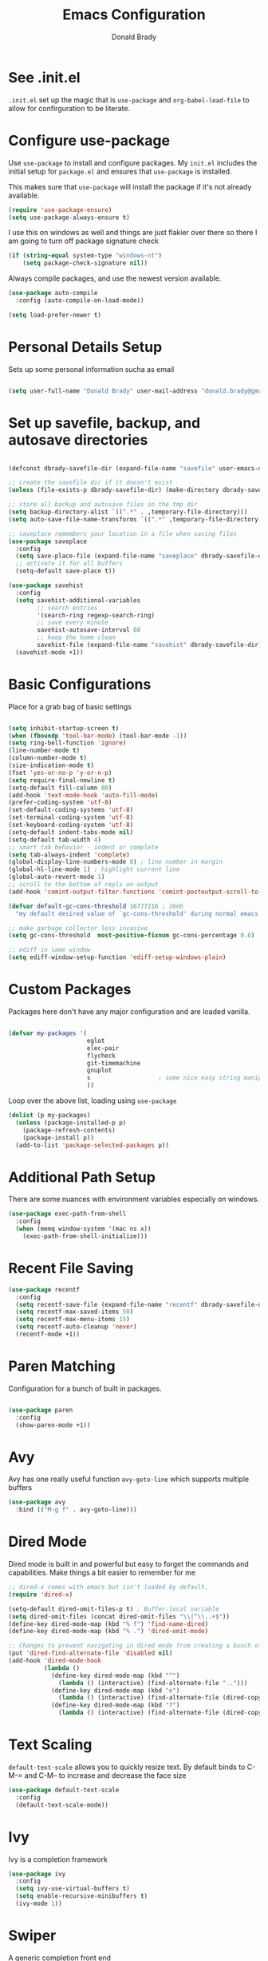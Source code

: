 #+TITLE: Emacs Configuration
#+AUTHOR: Donald Brady
#+EMAIL: donald.brady@gmail.com
#+OPTIONS: toc:nil
#+STARTUP: overview

* See .init.el

  =.init.el= set up the magic that is =use-package= and =org-babel-load-file= to
  allow for confirguration to be literate.
  
* Configure use-package

  Use =use-package= to install and configure packages. My =init.el= includes
  the initial setup for =package.el= and ensures that =use-package= is installed.

  This makes sure that =use-package= will install the package if it's not already
  available. 

  #+BEGIN_SRC emacs-lisp
    (require 'use-package-ensure)
    (setq use-package-always-ensure t)
  #+END_SRC

  I use this on windows as well and things are just flakier over there so there I
  am going to turn off package signature check

  #+BEGIN_SRC emacs-lisp
    (if (string-equal system-type "windows-nt")
        (setq package-check-signature nil))
  #+END_SRC

  Always compile packages, and use the newest version available.

  #+BEGIN_SRC emacs-lisp
    (use-package auto-compile
      :config (auto-compile-on-load-mode))

    (setq load-prefer-newer t)
  #+END_SRC

* Personal Details Setup

  Sets up some personal information sucha as email

  #+BEGIN_SRC emacs-lisp

    (setq user-full-name "Donald Brady" user-mail-address "donald.brady@gmail.com")

  #+END_SRC

* Set up savefile, backup, and autosave directories

  #+BEGIN_SRC emacs-lisp

    (defconst dbrady-savefile-dir (expand-file-name "savefile" user-emacs-directory))

    ;; create the savefile dir if it doesn't exist
    (unless (file-exists-p dbrady-savefile-dir) (make-directory dbrady-savefile-dir))

    ;; store all backup and autosave files in the tmp dir
    (setq backup-directory-alist `((".*" . ,temporary-file-directory)))
    (setq auto-save-file-name-transforms `((".*" ,temporary-file-directory t)))

    ;; saveplace remembers your location in a file when saving files
    (use-package saveplace
      :config
      (setq save-place-file (expand-file-name "saveplace" dbrady-savefile-dir))
      ;; activate it for all buffers
      (setq-default save-place t))

    (use-package savehist
      :config
      (setq savehist-additional-variables
            ;; search entries
            '(search-ring regexp-search-ring)
            ;; save every minute
            savehist-autosave-interval 60
            ;; keep the home clean
            savehist-file (expand-file-name "savehist" dbrady-savefile-dir))
      (savehist-mode +1))

  #+END_SRC

* Basic Configurations

  Place for a grab bag of basic settings

#+BEGIN_SRC emacs-lisp

  (setq inhibit-startup-screen t)
  (when (fboundp 'tool-bar-mode) (tool-bar-mode -1))
  (setq ring-bell-function 'ignore)
  (line-number-mode t)
  (column-number-mode t)
  (size-indication-mode t)
  (fset 'yes-or-no-p 'y-or-n-p)
  (setq require-final-newline t)
  (setq-default fill-column 80)
  (add-hook 'text-mode-hook 'auto-fill-mode)
  (prefer-coding-system 'utf-8)
  (set-default-coding-systems 'utf-8)
  (set-terminal-coding-system 'utf-8)
  (set-keyboard-coding-system 'utf-8)
  (setq-default indent-tabs-mode nil)   
  (setq-default tab-width 4)            
  ;; smart tab behavior - indent or complete
  (setq tab-always-indent 'complete)
  (global-display-line-numbers-mode 0) ; line number in margin
  (global-hl-line-mode 1) ; highlight current line
  (global-auto-revert-mode 1)
  ;; scroll to the bottom of repls on output
  (add-hook 'comint-output-filter-functions 'comint-postoutput-scroll-to-bottom)

  (defvar default-gc-cons-threshold 16777216 ; 16mb
    "my default desired value of `gc-cons-threshold' during normal emacs operations.")

  ;; make garbage collector less invasive
  (setq gc-cons-threshold  most-positive-fixnum gc-cons-percentage 0.6)

  ;; ediff in same window
  (setq ediff-window-setup-function 'ediff-setup-windows-plain)

#+END_SRC

* Custom Packages

  Packages here don't have any major configuration and are loaded vanilla.

  #+BEGIN_SRC emacs-lisp

    (defvar my-packages '(
                          eglot
                          elec-pair
                          flycheck            
                          git-timemachine
                          gnuplot 
                          s                   ; some nice easy string manipulation functions
                          ))
  #+END_SRC

  Loop over the above list, loading using =use-package=

  #+BEGIN_SRC emacs-lisp
    (dolist (p my-packages)
      (unless (package-installed-p p)
        (package-refresh-contents)
        (package-install p))
      (add-to-list 'package-selected-packages p))
  #+END_SRC

* Additional Path Setup
  There are some nuances with environment variables especially on windows.

  #+BEGIN_SRC emacs-lisp
    (use-package exec-path-from-shell
      :config
      (when (memq window-system '(mac ns x))
        (exec-path-from-shell-initialize)))
  #+END_SRC

* Recent File Saving

  #+BEGIN_SRC emacs-lisp
    (use-package recentf
      :config
      (setq recentf-save-file (expand-file-name "recentf" dbrady-savefile-dir))
      (setq recentf-max-saved-items 50)
      (setq recentf-max-menu-items 15)
      (setq recentf-auto-cleanup 'never)
      (recentf-mode +1))
  #+END_SRC

* Paren Matching

  Configuration for a bunch of built in packages.

  #+BEGIN_SRC emacs-lisp

    (use-package paren
      :config
      (show-paren-mode +1))

  #+END_SRC

* Avy
  Avy has one really useful function =avy-goto-line= which supports multiple
  buffers

  #+BEGIN_SRC emacs-lisp
    (use-package avy
      :bind (("M-g f" . avy-goto-line)))
  #+END_SRC
  
* Dired Mode

  Dired mode is built in and powerful but easy to forget the commands and
  capabilities. Make things a bit easier to remember for me

  #+BEGIN_SRC emacs-lisp
    ;; dired-x comes with emacs but isn't loaded by default.
    (require 'dired-x)

    (setq-default dired-omit-files-p t) ; Buffer-local variable
    (setq dired-omit-files (concat dired-omit-files "\\|^\\..+$"))
    (define-key dired-mode-map (kbd "% f") 'find-name-dired)
    (define-key dired-mode-map (kbd "% .") 'dired-omit-mode)

    ;; Changes to prevent navigating in dired mode from creating a bunch of buffers for every directory
    (put 'dired-find-alternate-file 'disabled nil)
    (add-hook 'dired-mode-hook
              (lambda ()
                (define-key dired-mode-map (kbd "^")
                  (lambda () (interactive) (find-alternate-file "..")))
                (define-key dired-mode-map (kbd "e")
                  (lambda () (interactive) (find-alternate-file (dired-copy-filename-as-kill))))
                (define-key dired-mode-map (kbd "f")
                  (lambda () (interactive) (find-alternate-file (dired-copy-filename-as-kill))))))

  #+END_SRC

* Text Scaling

  =default-text-scale= allows you to quickly resize text. By default binds to
  C-M-= and C-M-- to increase and decrease the face size 

  #+BEGIN_SRC emacs-lisp
    (use-package default-text-scale
      :config
      (default-text-scale-mode))
  #+END_SRC

* Ivy
  Ivy is a completion framework

  #+BEGIN_SRC emacs-lisp
    (use-package ivy
      :config
      (setq ivy-use-virtual-buffers t)
      (setq enable-recursive-minibuffers t)
      (ivy-mode 1))
  #+END_SRC

* Swiper
  A generic completion front end

  #+BEGIN_SRC emacs-lisp
    (use-package swiper
      :bind (("C-s" . swiper)))
  #+END_SRC

* Spray Speed Reader

  [[https://gitlab.com/iankelling/spray][Speed reading mode]]. Just enter the mode and use keys h/left arrow, l/right arrow, f and s for faster
  and slower, q quits

  #+BEGIN_SRC emacs-lisp

    (require 'spray)
    (setq spray-wpm 200)

  #+END_SRC

* PDF Tools

  [[https://github.com/politza/pdf-tools][PDF Tools]] is a much better pdf viewer

  #+BEGIN_SRC emacs-lisp
    (use-package pdf-tools
      :config
      (pdf-loader-install))
  #+END_SRC

* (Yas) Snippets
  Use =yas-snippets= for handy text completion

  #+BEGIN_SRC emacs-lisp
    (use-package yasnippet
      :ensure yasnippet-snippets
      :config
      (yas-global-mode 1))
  #+END_SRC
  
* Org Mode

  Set up for all things =org-mode=

** Org and Extensions

   Load org and other related packages.

   #+BEGIN_SRC emacs-lisp
     
     (use-package org :ensure org-plus-contrib)
     (require 'org-habit)
     (use-package org-superstar)
     (use-package org-edna)
     (use-package org-super-agenda)
     (use-package org-ql)
     
   #+END_SRC

   Some basic configuration for Org Mode beginning with minor modes for spell
   checking and replacing the =*='s with various types of bullets.
   
   #+BEGIN_SRC emacs-lisp
     (add-hook 'org-mode-hook (lambda () (org-superstar-mode 1)))
     (define-key org-mode-map (kbd "C-c l") 'org-store-link)
     (define-key org-mode-map (kbd "C-x n s") 'org-toggle-narrow-to-subtree)
     (setq org-image-actual-width nil)
     (setq org-modules (append '(org-protocol) org-modules))
     (setq org-modules (append '(habit) org-modules))
     (setq org-catch-invisible-edits 'smart)
     (setq org-ctrl-k-protect-subtree t)
     (set-face-attribute 'org-headline-done nil :strike-through t)
     (setq org-return-follows-link t)
   #+END_SRC

** Org File Locations

   Just one location and using git to manage sharing as needed. 

   #+BEGIN_SRC emacs-lisp
     (setq org-directory "~/OrgDocuments")
     (setq org-agenda-files (directory-files-recursively org-directory "org$"))
     (setq org-default-notes-file (concat org-directory "/personal/index.org"))
     (setq db/org-work-files-directory (expand-file-name "dcllp" org-directory))
     (setq db/org-personal-files-directory (expand-file-name "personal" org-directory))
   #+END_SRC

** Org Roam

   #+BEGIN_SRC emacs-lisp
     
     (use-package org-roam
       :ensure t
       :hook
       (after-init . org-roam-mode)
       :custom
       (org-roam-directory "~/OrgDocuments")
       :bind (:map org-roam-mode-map
                   (("C-c n l" . org-roam)
                    ("C-c n f" . org-roam-find-file)
                    ("C-c n g" . org-roam-graph))
                   :map org-mode-map
                   (("C-\\" . org-previous-link))
                   (("C-c n i" . org-roam-insert))
                   (("C-<return>" . org-next-link))
                   (("C-c n I" . org-roam-insert-immediate))))
     
   #+END_SRC

*** Org-roam Capture Templates
    
    Starter pack. If there is only one, it uses this automatically

    #+BEGIN_SRC emacs-lisp
      (setq org-roam-capture-templates
        '(("d" "default" plain (function org-roam--capture-get-point)
          "%?"
          :file-name "%(format-time-string \"%Y-%m-%d--%H-%M-%SZ--${slug}\" (current-time) t)"
          :head "#+title: ${title}\n#+roam_alias: ${alias}\n#+roam_tags: ${tags}\n"
          :unnarrowed t)))
    #+END_SRC

** Language Support

   Setup =babel= to evaluate the languages / scripts I use.

   #+BEGIN_SRC emacs-lisp
     (org-babel-do-load-languages
      'org-babel-load-languages
      '((emacs-lisp . t)
        (ruby . t)
        (python . t)
        (sql . t)
        (shell . t)
        (clojure . t)
        (gnuplot . t)))
   #+END_SRC

   Don't ask before evaluating code blocks.

   #+BEGIN_SRC emacs-lisp
     (setq org-confirm-babel-evaluate nil)
   #+END_SRC

   =htmlize= is used to ensure that exported code blocks use syntax highlighting.

   Translate regular ol' straight quotes to typographically-correct curly quotes
   when exporting.

   #+BEGIN_SRC emacs-lisp
     (setq org-export-with-smart-quotes t)
   #+END_SRC

   Settings related to source code blocks

   #+BEGIN_SRC emacs-lisp
     (setq org-src-fontify-natively t) ;; syntax highlighting in source blocks
     (setq org-src-tab-acts-natively t) ;; Make TAB act as if language's major mode.
     (setq org-src-window-setup 'current-window) ;; Use the current window rather than popping open a new onw
   #+END_SRC

** Task Handling and Agenda

   Establishes the states and other settings related to task handling. 

   #+BEGIN_SRC emacs-lisp
     (setq org-enforce-todo-dependencies t)
     (setq org-enforce-todo-checkbox-dependencies t)
     (setq org-deadline-warning-days 7)

     (setq org-todo-keywords '((sequence
                                "TODO(t)"
                                "STARTED(s)"
                                "WAITING(w)" "|"
                                "DONE(d)"
                                "SUSPENDED(u)"
                                "SKIPPED(k)")))
     (setq org-log-done 'time)
     (setq org-log-into-drawer t)
     (setq org-log-reschedule 'note)

     ;; agenda settings
     (setq org-agenda-span 1)
     (setq org-agenda-start-on-weekday nil)

     ;; Normally bound to org-agenda-sunrise-sunset which is kinda useless
     (add-hook 'org-agenda-mode-hook (lambda ()
                                       (define-key org-agenda-mode-map (kbd "S") 'org-agenda-schedule)))
     ;; Normally bound to toggle diary inclusion which would never really do
     (add-hook 'org-agenda-mode-hook (lambda ()
                                       (define-key org-agenda-mode-map (kbd "D") 'org-agenda-deadline)))

   #+END_SRC

   Some custom functions for agenda, to allow narrowing to personal or work views

   #+begin_src emacs-lisp

     (defun db/org-narrow-to-work ()
       (directory-files-recursively db/org-work-files-directory "org$"))

     (defun db/org-narrow-to-personal ()
       (directory-files-recursively db/org-personal-files-directory "org$"))

     (defun db/org-widen ()
       (directory-files-recursively org-directory "org$"))

     (setq org-agenda-custom-commands
           '(("p" "Personal Context"
              ((agenda "" ((org-agenda-span 'day)
                           (org-agenda-files (db/org-narrow-to-personal))))))
             ("w" "Work Context"
              ((agenda "" ((org-agenda-span 'day)
                           (org-agenda-files (db/org-narrow-to-work))))))
             ("B" "Both Context"
              ((agenda "" ((org-agenda-span 'day)
                           (org-agenda-files (db/org-widen))))))))
   #+end_src

** Diary Settings

   I've don't use the diary file but it's useful for holidays.

   #+BEGIN_SRC emacs-lisp
     (setq diary-file (expand-file-name "diary" org-directory))
     (setq org-agenda-include-diary t)
     (setq calendar-bahai-all-holidays-flag nil)
     (setq calendar-christian-all-holidays-flag t)
     (setq calendar-hebrew-all-holidays-flag t)
     (setq calendar-islamic-all-holidays-flag t)
   #+END_SRC

   
** Calfw

   [[https://github.com/kiwanami/emacs-calfw][Calfw]] generates useful calendar views suitable for printing or providing a
   more visual outlook on the day, week, two weeks, or month

   #+BEGIN_SRC emacs-lisp
     (use-package calfw)
     (use-package calfw-org)
     (require 'calfw)
     (require 'calfw-org)

     (defun db:my-open-calendar ()
       (interactive)
       (cfw:open-calendar-buffer
        :contents-sources
        (list
         (cfw:org-create-source "Green")  ; orgmode source
     ;;    (cfw:howm-create-source "Blue")  ; howm source
     ;;    (cfw:cal-create-source "Orange") ; diary source
     ;;    (cfw:ical-create-source "Moon" "~/moon.ics" "Gray")  ; ICS source1
     ;;    (cfw:ical-create-source "gcal" "https://..../basic.ics" "IndianRed") ; google calendar ICS
        )))

   #+END_SRC

** Org Edna
   [[https://savannah.nongnu.org/projects/org-edna-el/][Org Edna]] provides more powerful org dependency management.
   
   #+BEGIN_SRC emacs-lisp
     (org-edna-mode)

     ;; ;; create id's when using org capture
     ;; (add-hook 'org-capture-prepare-finalize-hook 'org-id-get-create)

     ;; (defun db/org-add-ids-to-headlines-in-file ()
     ;;   "Add ID properties to all headlines in the current file which
     ;;     do not already have one."
     ;;   (interactive)
     ;;   (org-map-entries 'org-id-get-create))

     ;; (add-hook 'org-mode-hook
     ;;           (lambda ()
     ;;             (add-hook 'before-save-hook 'db/org-add-ids-to-headlines-in-file nil 'local)))

     (defun db/org-edna-blocked-by-descendants ()
       "Adds PROPERTY blocking this tasks unless descendants are DONE"
       (interactive)
       (org-set-property "BLOCKER" "descendants"))

     (defun db/org-edna-blocked-by-ancestors ()
       "Adds PROPERTY blocking this tasks unless ancestors are DONE"
       (interactive)
       (org-set-property "BLOCKER" "ancestors"))

     (defun db/org-edna-current-id ()
       "Get the current ID to make it easier to set up BLOCKER ids"
       (interactive)
       (set-register 'i (org-entry-get (point) "ID"))
       (message "ID stored"))

     (defun db/org-edna-blocked-by-id ()
       "Adds PROPERTY blocking task at point with specific task ID"
       (interactive)
       (org-set-property "BLOCKER" (s-concat "ids(" (get-register 'i) ")")))

     (define-key org-mode-map (kbd "C-c C-x <up>") 'db/org-edna-blocked-by-ancestors)
     (define-key org-mode-map (kbd "C-c C-x <down>") 'db/org-edna-blocked-by-descendants)
     (define-key org-mode-map (kbd "C-c C-x <left>") 'db/org-edna-current-id)
     (define-key org-mode-map (kbd "C-c C-x <right>") 'db/org-edna-blocked-by-id)
     (define-key org-mode-map (kbd "C-c C-x i") 'org-id-get-create)
     ;; override y (agenda year) with more useful todo yesterday for marking habits done prior day 
     (define-key org-agenda-mode-map (kbd "y") 'org-agenda-todo-yesterday)

   #+END_SRC

** Filter Refile Targets

   I have monthly log files used to take notes / journal that are sources of refile
   items but not targets. They are named YYYY-MM(w).org

   #+BEGIN_SRC emacs-lisp

     (defun db-filtered-refile-targets ()
       "Removes month journals as valid refile targets"
       (remove nil (mapcar (lambda (x)
                             (if (string-match-p "2[0-9]*\-[0-9]+w?" x)
                                 nil x)) org-agenda-files)))

     (setq org-refile-targets '((db-filtered-refile-targets :maxlevel . 10)))

   #+END_SRC

** Super Agenda Setup

   [[https://github.com/alphapapa/org-super-agenda][Super Agenda]] allows for grouping of items that appear on the
   agenda. It doesn't alter what will appear.

   #+BEGIN_SRC emacs-lisp

     (setq org-agenda-skip-scheduled-if-done t
           org-agenda-skip-deadline-if-done t
           org-agenda-include-deadlines t
           org-agenda-include-diary t
           org-agenda-block-separator nil
           org-agenda-compact-blocks t
           org-agenda-start-with-log-mode nil)


     (setq org-super-agenda-groups
              '((:name "Today" :time-grid t :scheduled today :order 1)
                (:name "Important" :priority "A" :order 2)
                (:name "Quick Picks" :effort< "0:15" :order 3)
;;                (:name "With Caden" :and (:property ("OWNER" "caden") :scheduled future) :order 4)
                (:name "Nice" :and (:priority<= "B" :scheduled future) :order 9)
                (:name "Inflight Projects" :and (:deadline t :todo "STARTED") :order 6)
                (:name "Habits" :habit)))


     (add-hook 'org-agenda-mode-hook 'org-super-agenda-mode)

    #+END_SRC

** Org Capture Setup

   Org capture templates for Chrome org-capture from [[https://github.com/sprig/org-capture-extension][site]].

   Added this file: ~/.local/share/applications/org-protocol.desktop~ using the
   following command:

   #+BEGIN_EXAMPLE
     cat > "${HOME}/.local/share/applications/org-protocol.desktop" << EOF
     [Desktop Entry]
     Name=org-protocol
     Exec=emacsclient %u
     Type=Application
     Terminal=false
     Categories=System;
     MimeType=x-scheme-handler/org-protocol;
     EOF
   #+END_EXAMPLE

   and then run =update-desktop-database ~/.local/share/applications/=

   #+BEGIN_SRC emacs-lisp
     (require 'org-protocol)
   #+END_SRC

*** Setting up org-protocol handler. This page has best description:
    [[https://github.com/sprig/org-capture-extension#set-up-handlers-in-emacs][This page]] has the best description. This is working in linux only, hence the todo. 

    #+BEGIN_SRC emacs-lisp

      (defun transform-square-brackets-to-round-ones(string-to-transform)
        "Transforms [ into ( and ] into ), other chars left unchanged."
        (concat 
         (mapcar #'(lambda (c) (if (equal c ?[) ?\( (if (equal c ?]) ?\) c))) string-to-transform))
        )

      (defvar my/org-contacts-template "* %(org-contacts-template-name)
        :PROPERTIES:
        :ADDRESS: %^{289 Cleveland St. Brooklyn, 11206 NY, USA}
        :BIRTHDAY: %^{yyyy-mm-dd}
        :EMAIL: %(org-contacts-template-email)
        :NOTE: %^{NOTE}
        :END:" "Template for org-contacts.")

      ;; if you set this variable you have to redefine the default t/Todo.
      (setq org-capture-templates 
            `(
              ;; TODO     (t) Todo template
              ("t" "Todo" entry (file+headline ,org-default-notes-file "Refile")
               "* TODO %?"
               :empty-lines 1)

              ;; Note (n) template
              ("n" "Note" entry (file+headline ,org-default-notes-file "Refile")
               "* %? %(%i)"
               :empty-lines 1)

              ;; Protocol (p) template
              ("p" "Protocol" entry (file+headline ,org-default-notes-file "Refile")
               "* %^{Title}
                    Source: %u, %c
                   ,#+BEGIN_QUOTE
                   %i
                   ,#+END_QUOTE
                   %?"
               :empty-lines 1)

              ;; Protocol Link (L) template
              ("L" "Protocol Link" entry (file+headline ,org-default-notes-file "Refile")
               "* %? [[%:link][%(transform-square-brackets-to-round-ones \"%:description\")]]"
               :empty-lines 1)

              ;; Goal (G) template
              ("G" "Goal" entry (file+headline ,org-default-notes-file "Refile")
               "* GOAL %^{Describe your goal}
      Added on %U - Last reviewed on %U
           :SMART:
           :Sense: %^{What is the sense of this goal?}
      :Measurable: %^{How do you measure it?}
         :Actions: %^{What actions are needed?}
       :Resources: %^{Which resources do you need?}
         :Timebox: %^{How much time are you spending for it?}
             :END:"
               :empty-lines 1)
              ;; Contact (c) template
              ("c" "Contact" entry (file+headline ,(concat db/org-personal-files-directory "/contacts.org") "Contacts")
               "* %(org-contacts-template-name)
      :PROPERTIES:
       :ADDRESS: %^{289 Cleveland St. Brooklyn, 11206 NY, USA}
      :BIRTHDAY: %^{yyyy-mm-dd}
         :EMAIL: %(org-contacts-template-email)
           :TEL: %^{NUMBER}
          :NOTE: %^{NOTE}
      :END:"
               :empty-lines 1)
              ))

    #+END_SRC

** Org Reveal

   #+BEGIN_SRC emacs-lisp
     (use-package ox-reveal
       :ensure ox-reveal
       :ensure htmlize)
   #+END_SRC

** Exporting

   Allow export to markdown and beamer (for presentations).

   #+BEGIN_SRC emacs-lisp
     (require 'ox-md)
     (require 'ox-beamer)
   #+END_SRC

** Presentations with =org-tree-slide=

#+begin_src emacs-lisp

     (when (require 'org-tree-slide nil t)
       (global-set-key (kbd "<f8>") 'org-tree-slide-mode)
       (global-set-key (kbd "S-<f8>") 'org-tree-slide-skip-done-toggle)
       (define-key org-tree-slide-mode-map (kbd "<f9>")
         'org-tree-slide-move-previous-tree)
       (define-key org-tree-slide-mode-map (kbd "<f10>")
         'org-tree-slide-move-next-tree)
       (define-key org-tree-slide-mode-map (kbd "<f11>")
         'org-tree-slide-content)
       (setq org-tree-slide-skip-outline-level 4)
       (org-tree-slide-narrowing-control-profile)
       (setq org-tree-slide-skip-done nil)
       (setq org-image-actual-width nil))

#+end_src
   
** Other Customizations

   This section is for additional customizations.

   
*** Add a CREATED timestamp property to all TODOs

    All of this comes from [[https://gist.github.com/mrvdb/4037694][this gist]]. Would be nice if org mode just offered
    this as a local set up option.

    #+begin_src emacs-lisp

      ;; Allow automatically handing of created/expired meta data.
      (require 'org-expiry)

      ;; Configure it a bit to my liking
      (setq
        org-expiry-created-property-name "CREATED" ; Name of property when an item is created
        org-expiry-inactive-timestamps   t         ; Don't have everything in the agenda view
      )

      (defun db/insert-created-timestamp()
        "Insert a CREATED property using org-expiry.el for TODO entries"
        (org-expiry-insert-created)
        (org-back-to-heading)
        (org-end-of-line)
        (insert " "))

      ;; Whenever a TODO entry is created, I want a timestamp
      ;; Advice org-insert-todo-heading to insert a created timestamp using org-expiry
      (defadvice org-insert-todo-heading (after db/created-timestamp-advice activate)
        "Insert a CREATED property using org-expiry.el for TODO entries"
        (db/insert-created-timestamp))

      ;; Make it active
      (ad-activate 'org-insert-todo-heading)

      (defadvice org-capture (after db/created-timestamp-advice activate)
        "Insert a CREATED property using org-expiry.el for TODO entries"
        ; Test if the captured entry is a TODO, if so insert the created
        ; timestamp property, otherwise ignore
        (when (member (org-get-todo-state) org-todo-keywords-1)
          (db/insert-created-timestamp)))

      (ad-activate 'org-capture)

      ;; Add feature to allow easy adding of tags in a capture window
      (defun db/add-tags-in-capture()
        (interactive)
        "Insert tags in a capture window without losing the point"
        (save-excursion
          (org-back-to-heading)
          (org-set-tags)))

    #+end_src

* Reading Email with mu4e

** Load mu4e
   
   So, mu4e isn't in melpa (wtf) and has to be installed. Since switching to
   Fedora 34 (wayland) now...
   
#+BEGIN_SRC sh
  sudo dnf install mu4e  
#+END_SRC

#+BEGIN_SRC emacs-lisp
  (add-to-list 'load-path "/usr/local/share/emacs/site-lisp/mu4e")
  (require 'mu4e)
#+END_SRC

** Contexts

   I just have one context which is gmail.
   
#+begin_src emacs-lisp
 (setq mu4e-contexts
    `( ,(make-mu4e-context
      :name "gmail"
      :enter-func (lambda () (mu4e-message "Entering gmail context"))
          :leave-func (lambda () (mu4e-message "Leaving gmail Context"))
      ;; we match based on the contact-fields of the message
      :match-func (lambda (msg)
            (when msg
              (mu4e-message-contact-field-matches msg
                :to "donald.brady@gmail.com")))
      :vars '( ( user-mail-address	    . "donald.brady@gmail.com"  )
           ( user-full-name	    . "Donald Brady" )
           ( mu4e-compose-signature .
             (concat
               "Donald Brady\n"
               "e: donald.brady@gmail.com\n"))))))

#+end_src

#+begin_src emacs-lisp
  (setq mu4e-context-policy 'pick-first)
#+end_src
   
#+BEGIN_SRC emacs-lisp

  ;; use mu4e for e-mail in emacs
  (setq mail-user-agent 'mu4e-user-agent)

  ;; these must start with a "/", and must exist
  ;; (i.e.. /home/user/Maildir/gmail/Sent must exist) you use e.g. 'mu mkdir' and
  ;; 'mu init' to make the Maildirs if they don't already exist.

  (setq mu4e-sent-folder   "/gmail/Sent")
  (setq mu4e-drafts-folder "/gmail/Drafts")
  (setq mu4e-trash-folder  "/gmail/Trash")
  (setq mu4e-refile-folder "/gmail/Archive")

#+END_SRC

** Fetching

   Use mbsync for fetching email.

#+begin_src emacs-lisp
  (setq mu4e-get-mail-command "mbsync -V gmail")
#+end_src

** Composing

** Reading

   Save attachments to Downloads
   
#+BEGIN_SRC emacs-lisp
  (setq mu4e-attachment-dir "~/Downloads")  
#+END_SRC

  Use C-c C-o to open links

#+BEGIN_SRC emacs-lisp
  (define-key mu4e-view-mode-map (kbd "C-c C-o") 'mu4e~view-browse-url-from-binding)  
#+END_SRC

View images inline

#+begin_src emacs-lisp
  (setq mu4e-view-show-images t)
  (when (fboundp 'imagemagick-register-types)
    (imagemagick-register-types))
#+end_src

** Archiving

** Encryption

** Sending

   You will need to install =msmtp= and configure that as needed.
   
#+BEGIN_SRC emacs-lisp
  (setq message-send-mail-function 'message-send-mail-with-sendmail)
  (setq message-sendmail-extra-arguments '("--read-envelope-from"))
  (setq message-sendmail-f-is-evil 't)
  (setq sendmail-program "msmtp") 
#+END_SRC

** Org Agena Integration

   =org-mu4e= lets me store links to emails. I use this to reference emails in
   my TODO list while keeping my inbox empty. When storing a link to a message
   in the headers view, link to the message instead of the search that resulted
   in that view.

#+BEGIN_SRC emacs-lisp

  (require 'org-mu4e)
  (setq org-mu4e-link-query-in-headers-mode nil)

#+END_SRC

** Org Contacts

   Use an org-contacts file to manage my address book.

   #+BEGIN_SRC emacs-lisp
     (use-package org-contacts
       :ensure nil
       :after org
       :custom (org-contacts-files '("~/OrgDocuments/personal/contacts.org")))

     (setq mu4e-org-contacts-file (car org-contacts-files))
     (add-to-list 'mu4e-headers-actions
                  '("org-contact-add" . mu4e-action-add-org-contact) t)
     (add-to-list 'mu4e-view-actions
                  '("org-contact-add" . mu4e-action-add-org-contact) t)

   #+END_SRC

** Key Bindings

#+BEGIN_SRC emacs-lisp

  (global-set-key (kbd "C-c m") 'mu4e)

#+END_SRC

* Openwith
  Maps file extensions to applications

#+BEGIN_SRC emacs-lisp
  ;; (use-package openwith)
  ;; (openwith-mode t)
  ;; (add-to-list  'mm-inhibit-file-name-handlers 'openwith-file-handler)
  ;; (setq openwith-associations '(("\\.pdf\\'" "pdfstudio2020" (file))))
#+END_SRC
  
* Projectile
Use =projectile= for projects navigation

#+BEGIN_SRC emacs-lisp
    (use-package projectile
    :config
    (setq projectile-switch-project-action #'projectile-dired)
    (projectile-mode +1)
    :bind ("C-c p p" . projectile-switch-project))
#+END_SRC

* Magit

#+BEGIN_SRC emacs-lisp
  (use-package magit
  :config
  (setq magit-push-always-verify nil)
  :bind 
  (("C-x g" . magit-status)))
#+END_SRC

* Hippie Expand Setup

This is a more powerful completion system.

#+BEGIN_SRC emacs-lisp

;; hippie expand is dabbrev expand on steroids
(setq hippie-expand-try-functions-list '(try-expand-dabbrev
                                         try-expand-dabbrev-all-buffers
                                         try-expand-dabbrev-from-kill
                                         try-complete-file-name-partially
                                         try-complete-file-name
                                         try-expand-all-abbrevs
                                         try-expand-list
                                         try-expand-line
                                         try-complete-lisp-symbol-partially
                                         try-complete-lisp-symbol))

;; use hippie-expand instead of dabbrev
(global-set-key (kbd "M-/") #'hippie-expand)
(global-set-key (kbd "s-/") #'hippie-expand)

#+END_SRC

* Blogging with Wordpress and Org2Blog

  [[https://github.com/org2blog/org2blog][Org2Blog]] is a package for blogging directly from org-mode to wordpress which
  is about all I need to manage an online presence.

  http://donald-brady.wordpress.com

  #+begin_src emacs-lisp
            (use-package org2blog
              :ensure t
              :config
              (setq org2blog/wp-blog-alist
                    '(
                      ("wordpress"
                       :url "https://donaldbrady.wordpress.com/xmlrpc.php"
                       :username "donald.brady@gmail.com")))
              (setq org2blog/wp-image-upload t)
              (setq org2blog/wp-image-thumbnails t)
              :bind
              (("C-c h" . org2blog-user-interface)))

  #+end_src
  
* RSS with elfeed

Install =elfeed= and load up my feeds stored in =~OrgDocuments/rss-feeds.org=.

#+BEGIN_SRC emacs-lisp
  (use-package elfeed
    :ensure elfeed-org
    :config
    (setq elfeed-set-max-connections 32)
    (setq rmh-elfeed-org-files (list (expand-file-name "rss-feeds.org" org-directory)))
    (elfeed-org)
    :bind
    (("C-c r" . elfeed)
     :map elfeed-show-mode-map
     ("o" . elfeed-show-visit)
     :map elfeed-search-mode-map
    ("o" . elfeed-search-browse-url)))
#+END_SRC

* Programming

** Python

 #+BEGIN_SRC emacs-lisp
   (use-package python
     :hook
     (python-mode . flycheck-mode)
     (python-mode . db/activate-pyvenv)
     (python-mode . hs-minor-mode))

 #+END_SRC

 #+BEGIN_SRC emacs-lisp
   (use-package elpy
     :ensure t
     :init
     (elpy-enable))
 #+END_SRC

 Use pyvenv to support multiple python environments

 #+BEGIN_SRC emacs-lisp
   (use-package pyvenv
     :after python
     :config
     (defun db/activate-pyvenv ()
       "Activate python environment according to the `.venv' file."
       (interactive)
       (pyvenv-mode)
       (let* ((pdir (projectile-project-root)) (pfile (concat pdir ".venv")))
         (if (file-exists-p pfile)
             (pyvenv-workon (with-temp-buffer
                              (insert-file-contents pfile)
                              (nth 0 (split-string (buffer-string)))))))))
 #+END_SRC
 
** Clojure

   #+BEGIN_SRC emacs-lisp
     (use-package clojure-mode)
     (use-package cider)
   #+END_SRC

* Globally Set Keys

This section has all globally set keys unless they are related to a package or mode config. 

#+BEGIN_SRC emacs-lisp

  ;; use hippie-expand instead of dabbrev
  (global-set-key (kbd "M-/") #'hippie-expand)
  (global-set-key (kbd "s-/") #'hippie-expand)

  ;; keyboard macros
  (global-set-key (kbd "<f1>") #'start-kbd-macro)
  (global-set-key (kbd "<f2>") #'end-kbd-macro)
  (global-set-key (kbd "<f3>") #'call-last-kbd-macro)

  ;; org keys
  (define-key global-map "\C-ca" 'org-agenda)
  (define-key global-map "\C-cc" 'org-capture)

  ;; replace buffer-menu with ibuffer
  (global-set-key (kbd "C-x C-b") #'ibuffer)

  ;; Lenovo Function Key Bindings
  (global-set-key (kbd "<XF86Favorites>") 'bury-buffer) ;; The Star on F12
  (global-set-key (kbd "<f12>") 'bury-buffer) ;; F12 on logi keybpard

  ;; M-0 to toggle hiding
  (global-set-key (kbd "M-0") 'hs-toggle-hiding)

  ;; toggle line numbers
  (global-set-key (kbd "C-c l") 'display-line-numbers-mode)

#+END_SRC

* Load any Custom Code
  If there is a file =custom.el= in .emacs directory load it

#+BEGIN_SRC emacs-lisp
  ;; config changes made through the customize UI will be stored here
  (setq custom-file (expand-file-name "custom.el" user-emacs-directory))
  (when (file-exists-p custom-file)
    (load custom-file))
#+END_SRC

* Theme
  Kinda like this theme
#+begin_src emacs-lisp
  (load-theme 'tron-legacy t)
#+end_src
  
* Start a server
  Finally start a server
  
#+BEGIN_SRC emacs-lisp
  (server-start)
#+END_SRC
